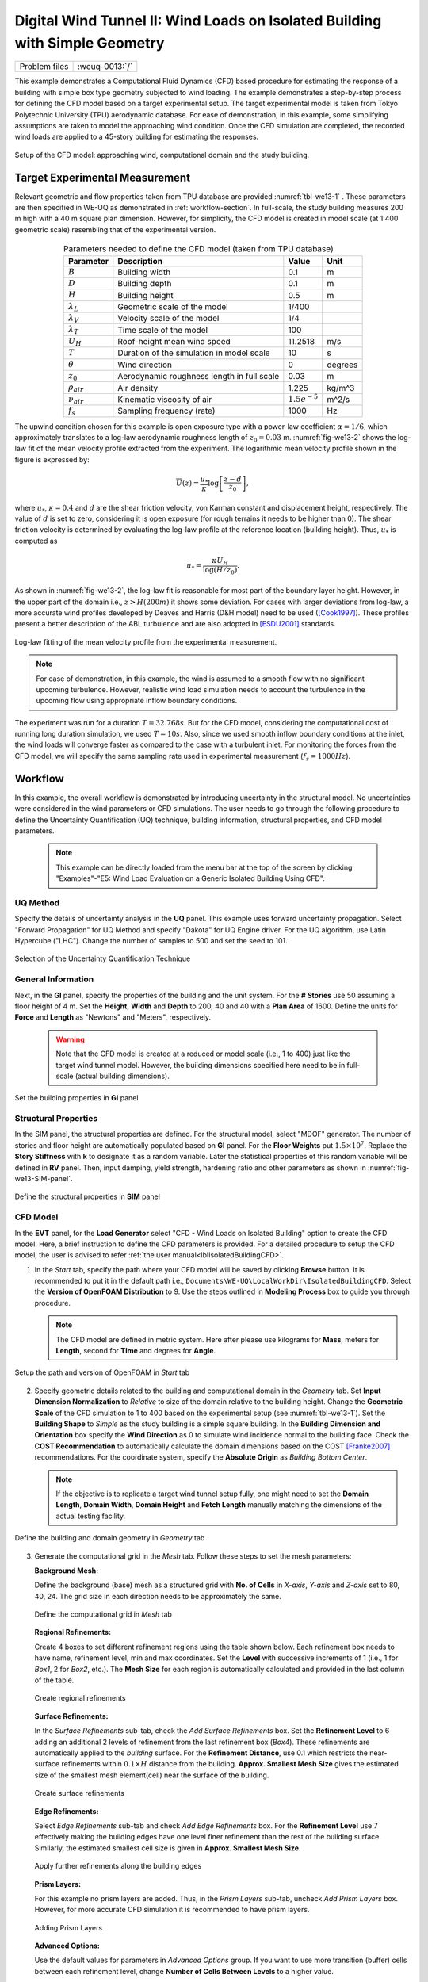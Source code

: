 .. _weuq-0013:

Digital Wind Tunnel II: Wind Loads on Isolated Building with Simple Geometry
==================================================

+----------------+-------------------------+
| Problem files  | :weuq-0013:`/`          |
+----------------+-------------------------+

This example demonstrates a Computational Fluid Dynamics (CFD) based procedure for estimating the response of a building with simple box type geometry subjected to wind loading. The example demonstrates a step-by-step process for defining the CFD model based on a target experimental setup. The target experimental model is taken from Tokyo Polytechnic University (TPU) aerodynamic database. For ease of demonstration, in this example, some simplifying assumptions are taken to model the approaching wind condition. Once the CFD simulation are completed, the recorded wind loads are applied to a 45-story building for estimating the responses. 

.. _fig-we13-1:

.. figure:: figures/we13_computational_domain.svg
   :align: center
   :width: 600

   Setup of the CFD model: approaching wind, computational domain and the study building.


Target Experimental Measurement 
^^^^^^^^^^^^^^^^^^^^^^^^^^^^^^^^^^^^^^^^^^^^^^
Relevant geometric and flow properties taken from TPU database are provided :numref:`tbl-we13-1` . These parameters are then specified in WE-UQ as demonstrated in :ref:`workflow-section`. In full-scale, the study building measures 200 m high with a 40 m square plan dimension. However, for simplicity, the CFD model is created in model scale (at 1:400 geometric scale) resembling that of the experimental version. 

.. _fig-we13-tpu-model:

.. figure:: figures/we13_tpu_building_demo.jpg
   :align: center
   :width: 400


.. _tbl-we13-1:

.. table:: Parameters needed to define the CFD model (taken from TPU database)
   :align: center
    
   +---------------------+----------------------------------------------+------------------+---------------+
   |Parameter            |Description                                   |Value             | Unit          |
   +=====================+==============================================+==================+===============+
   |:math:`B`            |Building width                                | 0.1              | m             |
   +---------------------+----------------------------------------------+------------------+---------------+
   |:math:`D`            |Building depth                                | 0.1              | m             | 
   +---------------------+----------------------------------------------+------------------+---------------+
   |:math:`H`            |Building height                               | 0.5              | m             | 
   +---------------------+----------------------------------------------+------------------+---------------+
   |:math:`\lambda_L`    |Geometric scale of the model                  | 1/400            |               | 
   +---------------------+----------------------------------------------+------------------+---------------+
   |:math:`\lambda_V`    |Velocity scale of the model                   | 1/4              |               | 
   +---------------------+----------------------------------------------+------------------+---------------+
   |:math:`\lambda_T`    |Time scale of the model                       | 100              |               | 
   +---------------------+----------------------------------------------+------------------+---------------+
   |:math:`U_H`          |Roof-height mean wind speed                   | 11.2518          | m/s           | 
   +---------------------+----------------------------------------------+------------------+---------------+
   |:math:`T`            |Duration of the simulation in model scale     | 10               | s             | 
   +---------------------+----------------------------------------------+------------------+---------------+
   |:math:`\theta`       |Wind direction                                | 0                |degrees        | 
   +---------------------+----------------------------------------------+------------------+---------------+
   |:math:`z_0`          |Aerodynamic roughness length in full scale    | 0.03             | m             | 
   +---------------------+----------------------------------------------+------------------+---------------+
   |:math:`\rho_{air}`   |Air density                                   | 1.225            | kg/m^3        | 
   +---------------------+----------------------------------------------+------------------+---------------+
   |:math:`\nu_{air}`    |Kinematic viscosity of air                    | :math:`1.5e^{-5}`| m^2/s         | 
   +---------------------+----------------------------------------------+------------------+---------------+
   |:math:`f_{s}`        |Sampling frequency (rate)                     | 1000             | Hz            | 
   +---------------------+----------------------------------------------+------------------+---------------+

..
   |:math:`H_{dom}`      |Domain height                                 | 0.4              | m             | 
   +---------------------+----------------------------------------------+------------------+---------------+
   |:math:`B_{dom}`      |Domain width                                  | 0.4              | m             | 
   +---------------------+----------------------------------------------+------------------+---------------+
   |:math:`L_{dom}`      |Domain length                                 | 0.4              | m             | 
   +---------------------+----------------------------------------------+------------------+---------------+

   Setup of the experimental model taken from TPU database [TPU2005]_.

The upwind condition chosen for this example is open exposure type with a power-law coefficient :math:`\alpha = 1/6`, which approximately translates to a log-law aerodynamic roughness length of :math:`z_0 = 0.03` m. :numref:`fig-we13-2` shows the log-law fit of the mean velocity profile extracted from the experiment. The logarithmic mean velocity profile shown in the figure is expressed by: 

.. math::
   :name: Log-law wind profile

   \overline{U}(z)
    = \frac{u_*}{\kappa} \log\left[\frac{z-d}{z_0}\right], 
where :math:`u_*`, :math:`\kappa = 0.4` and :math:`d` are the shear friction velocity, von Karman constant and displacement height, respectively. The value of :math:`d` is set to zero, considering it is open exposure (for rough terrains it needs to be higher than 0). The shear friction velocity is determined by evaluating the log-law profile at the reference location (building height). Thus, :math:`u_*` is computed as

.. math::
   :name: Log-law wind profile

   u_* = \frac{\kappa U_H}{\log(H/z_0)}. 


As shown in :numref:`fig-we13-2`, the log-law fit is reasonable for most part of the boundary layer height. However, in the upper part of the domain i.e., :math:`z > H(200 m)` it shows some deviation. For cases with larger deviations from log-law, a more accurate wind profiles developed by Deaves and Harris (D&H model) need to be used ([Cook1997]_). These profiles present a better description of the ABL turbulence and are also adopted in [ESDU2001]_ standards.  

.. _fig-we13-2:

.. figure:: figures/we13_mean_velocity_profile_fitting.svg
   :align: center
   :width: 500

   Log-law fitting of the mean velocity profile from the experimental measurement.


.. note::
   For ease of demonstration, in this example, the wind is assumed to a smooth flow with no significant upcoming turbulence. However, realistic wind load simulation needs to account the turbulence in the upcoming flow using appropriate inflow boundary conditions. 

The experiment was run for a duration :math:`T = 32.768s`. But for the CFD model, considering the computational cost of running long duration simulation, we used :math:`T = 10s`. Also, since we used smooth inflow boundary conditions at the inlet, the wind loads will converge faster as compared to the case with a turbulent inlet. For monitoring the forces from the CFD model, we will specify the same sampling rate used in experimental measurement (:math:`f_{s} = 1000 Hz`).    


.. _workflow-section:

Workflow
^^^^^^^^^^^^
In this example, the overall workflow is demonstrated by introducing uncertainty in the structural model. No uncertainties were considered in the wind parameters or CFD simulations. The user needs to go through the following procedure to define the Uncertainty Quantification (UQ) technique, building information, structural properties, and CFD model parameters. 

   .. note::
      This example can be directly loaded from the menu bar at the top of the screen by clicking "Examples"-"E5: Wind Load Evaluation on a Generic Isolated Building Using CFD". 


UQ Method
"""""""""""
Specify the details of uncertainty analysis in the **UQ** panel. This example uses forward uncertainty propagation. Select "Forward Propagation" for UQ Method and specify "Dakota" for UQ Engine driver. For the UQ algorithm, use Latin Hypercube ("LHC"). Change the number of samples to 500 and set the seed to 101.

.. figure:: figures/we13_UQ_panel.svg
   :align: center
   :width: 1000

   Selection of the Uncertainty Quantification Technique

General Information
"""""""""""""""""""
Next, in the **GI** panel, specify the properties of the building and the unit system. For the **# Stories** use 50 assuming a floor height of 4 m. Set the **Height**, **Width** and **Depth** to 200, 40 and 40 with a **Plan Area** of 1600. Define the units for **Force** and **Length** as "Newtons" and "Meters", respectively. 

   .. warning::
      Note that the CFD model is created at a reduced or model scale (i.e., 1 to 400) just like the target wind tunnel model. However, the building dimensions specified here need to be in full-scale (actual building dimensions). 

.. figure:: figures/we13_GI_panel.svg
   :align: center
   :width: 1000

   Set the building properties in **GI** panel

Structural Properties
"""""""""""""""""""""
In the SIM panel, the structural properties are defined. For the structural model, select "MDOF" generator. The number of stories and floor height are automatically populated based on **GI** panel. For the **Floor Weights** put :math:`1.5 \times 10^7`. Replace the **Story Stiffness** with **k** to designate it as a random variable. Later the statistical properties of this random variable will be defined in **RV** panel. Then, input damping, yield strength, hardening ratio and other parameters as shown in :numref:`fig-we13-SIM-panel`. 

.. _fig-we13-SIM-panel:
   

.. figure:: figures/we13_SIM_panel.svg
   :align: center
   :width: 1000

   Define the structural properties in **SIM** panel

CFD Model
"""""""""""""""""""
In the **EVT** panel, for the **Load Generator** select "CFD - Wind Loads on Isolated Building" option to create the CFD model. Here, a brief instruction to define the CFD parameters is provided. For a detailed procedure to setup the CFD model, the user is advised to refer :ref:`the user manual<lblIsolatedBuildingCFD>`.   

1. In the *Start* tab, specify the path where your CFD model will be saved by clicking **Browse** button. It is recommended to put it in the default path i.e., ``Documents\WE-UQ\LocalWorkDir\IsolatedBuildingCFD``. Select the **Version of OpenFOAM Distribution** to 9. Use the steps outlined in **Modeling Process** box to guide you through procedure. 

   .. note::
      The CFD model are defined in metric system. Here after please use kilograms for **Mass**, meters for **Length**, second for **Time** and degrees for **Angle**. 

.. figure:: figures/we13_EVT_Start_tab.svg
   :align: center
   :width: 800

   Setup the path and version of OpenFOAM in *Start* tab

2. Specify geometric details related to the building and computational domain in the *Geometry* tab. Set **Input Dimension Normalization** to *Relative* to size of the domain relative to the building height. Change the **Geometric Scale** of the CFD simulation to 1 to 400 based on the experimental setup (see :numref:`tbl-we13-1`). Set the **Building Shape** to *Simple* as the study building is a simple square building. In the **Building Dimension and Orientation** box specify the **Wind Direction** as 0 to simulate wind incidence normal to the building face. Check the **COST Recommendation** to automatically calculate the domain dimensions based on the COST [Franke2007]_ recommendations. For the coordinate system, specify the **Absolute Origin** as *Building Bottom Center*.

   .. note::
      If the objective is to replicate a target wind tunnel setup fully, one might need to set the **Domain Length**, **Domain Width**, **Domain Height** and **Fetch Length** manually matching the dimensions of the actual testing facility.

.. figure:: figures/we13_EVT_Geometry_tab.svg
   :align: center
   :width: 1100

   Define the building and domain geometry in *Geometry* tab


3. Generate the computational grid in the *Mesh* tab. Follow these steps to set the mesh parameters:
   
   **Background Mesh:**

   Define the background (base) mesh as a structured grid with **No. of Cells** in *X-axis*, *Y-axis* and *Z-axis* set to 80, 40, 24. The grid size in each direction needs to be approximately the same. 

   .. figure:: figures/we13_EVT_Mesh_tab.svg
      :align: center
      :width: 1100

      Define the computational grid in *Mesh* tab

   **Regional Refinements:**
   
   Create 4 boxes to set different refinement regions using the table shown below. Each refinement box needs to have name, refinement level, min and max coordinates. Set the **Level** with successive increments of 1 (i.e., 1 for *Box1*, 2 for *Box2*, etc.). The **Mesh Size** for each region is automatically calculated and provided in the last column of the table.

   .. figure:: figures/we13_EVT_Mesh_RegionalRefinement_tab.svg
      :align: center
      :width: 800

      Create regional refinements


   **Surface Refinements:**
   
   In the *Surface Refinements* sub-tab, check the *Add Surface Refinements* box. Set the **Refinement Level** to 6 adding an additional 2 levels of refinement from the last refinement box (*Box4*). These refinements are automatically applied to the *building* surface. For the **Refinement Distance**, use 0.1 which restricts the near-surface refinements within :math:`0.1 \times H` distance from the building.  **Approx. Smallest Mesh Size** gives the estimated size of the smallest mesh element(cell) near the surface of the building.

   .. figure:: figures/we13_EVT_Mesh_SurfaceRefinement_tab.svg
      :align: center
      :width: 800

      Create surface refinements
   
   **Edge Refinements:**
   
   Select *Edge Refinements* sub-tab and check *Add Edge Refinements* box. For the **Refinement Level** use 7 effectively making the building edges have one level finer refinement than the rest of the building surface. Similarly, the estimated smallest cell size is given in **Approx. Smallest Mesh Size**.

   .. figure:: figures/we13_EVT_Mesh_EdgeRefinement_tab.svg
      :align: center
      :width: 800

      Apply further refinements along the building edges

   **Prism Layers:**
   
   For this example no prism layers are added. Thus, in the *Prism Layers* sub-tab, uncheck *Add Prism Layers* box. However, for more accurate CFD simulation it is recommended to have prism layers.

   .. figure:: figures/we13_EVT_Mesh_PrismLayers_tab.svg
      :align: center
      :width: 800

      Adding Prism Layers

   **Advanced Options:**
   
   Use the default values for parameters in *Advanced Options* group. If you want to use more transition (buffer) cells between each refinement level, change **Number of Cells Between Levels** to a higher value. 

   .. figure:: figures/we13_EVT_Mesh_AdvancedOptions.svg
      :align: center
      :width: 800

      Set *Advanced Options*

   **Run Mesh**
   
   Once all mesh parameters are defined, click **Run snappyHexMesh** button to generate the final mesh. The progress of the mesh generation can be monitored on **Program Output**. When the mesh generation finishes successfully, the *Model View* window on the right side will get updated and the user can visualize the mesh. You can actively zoom, rotate and pan the generated mesh in 3D for a detailed view. The following figure shows an inside view of the computational domain after selecting a *Breakout* **View** option in the *Model View* panel. 

   .. figure:: figures/we13_EVT_Mesh_Run.svg
      :align: center
      :width: 800

      Running the mesh

   .. figure:: figures/we13_EVT_Mesh_View.svg
      :align: center
      :width: 800

      Breakout View of the Mesh
   
4. In the *Boundary Conditions* tab, define properties of the approaching wind and boundary fields. 

   * First, configure parameters in the **Wind Characteristics** group. Set the **Velocity Scale** to 4, the same value given in :numref:`tbl-we13-1`. The **Time Scale** will be automatically calculated using velocity and length scale information. Similarly, for the **Wind Speed At Reference Height** put :math:`11.25 m/s`, and set the **Reference Height** as building height, which is :math:`0.5 \, m` in model scale. Specify the roughness of the surrounding terrain by changing **Aerodynamic Roughness Length** to a full-scale value of :math:`0.03 m`. For physical properties of the air, use :math:`1.225 \, kg/m^3` for **Air Density** and :math:`1.5 \times 10^{-5} \, m^2/s` for **Kinematic Viscosity**. The Reynolds number (:math:`Re`) of the flow that uses the reference wind speed and height can be computed by clicking the **Calculate** button.

   * Then, define the boundary fields on each face of the domain including the building surface in **Boundary Conditions** group. At the **Inlet** use *MeanABL* which specifies a mean velocity profile based on the logarithmic profile shown in :numref:`fig-we13-2`. For **Outlet** use a *zeroPressureOutlet* which sets the pressure at the outlet to zero, and helps to maintain the reference pressure in the domain around zero. On the **Side** and **Top** faces of the domain use *symmetry* boundary conditions. For the **Ground** surface, apply *roughWallFunction* to account for the roughness of the surrounding terrain prescribed by **Aerodynamic Roughness Length** (:math:`z_0`). Whereas, on the **Building** surface, use *smoothWallFunction* assuming the building has a smooth surface.   

   .. figure:: figures/we13_EVT_BoundaryConditions.svg
      :align: center
      :width: 800

      Setup the *Boundary Conditions*  

5. Specify turbulence modeling, solver type, duration and time step options in *Numerical Setup* tab. 
   
   * For this example, since time-series of the wind forces are needed for the structural solver, we use transient CFD simulation. Thus, in **Turbulence Modeling** group, set **Simulation Type** to *LES* and select *Smagorinsky* for the **Sub-grid Scale Model**. The coefficients of the standard *Smagorinsky* model are printed in the following text box. 
  
   * For the **Solver Type** select *pisoFoam* in **Solver Selection** group . Set the **Number of Non-Orthogonal Correctors** to 1 to add additional solver iteration. This option will give better stability to the solver as the generated mesh is non-orthogonal (irregular) near the building surface.   
  
   * Specify :math:`10 s` for the **Duration** of the simulation based on what is determined in :numref:`tbl-we13-1`. Compute the approximate **Time Steep** needed for a stable simulation by clicking **Calculate** button. Then, you can change the calculated time step to a slightly lower or higher value avoiding the use of long significant digits. For this example, the calculated value was :math:`8.67919 \times 10^{-05}` but it was changed to :math:`1.0 \times 10^{-04}` to make it a workable time step. Chose the **Constant** time step option. 

   * Check the **Run Simulation in Parallel** option and specify the **Number of Processors** to the 32. Depending on the number of grids used, the number of processors can be increased to a higher value. 

.. _fig-we13-CFD-num-setup:

.. figure:: figures/we13_EVT_NumericalSetup.svg
   :align: center
   :width: 800

   Edit the *Numerical Setup* options


6. Select quantities of interest to record from the CFD simulation in the *Monitoring* tab.  
 
   * Check **Monitor Base Loads** and set the corresponding **Write Interval** to 10, which sets the data to be written at every 10 time-step of the CFD solver.       
  
   * The integrated story forces are always monitored as the whole workflow needs that. Similarly, here set the **Write Interval** to 10 which writes the story loads with a time interval of :math:`\Delta t \times 10 = 0.001s`. Note that this value is the same as the sampling rate (:math:`f_s = 1000 Hz`) used in the experimental model. Ultimately, this is the time step the structural solver will see. 
  
   * Uncheck the **Sample Pressure Data on the Building Surface** option as we only need integrated loads for this example. 
  
   .. figure:: figures/we13_EVT_Monitoring.svg
      :align: center
      :width: 800

      Specify the CFD outputs in the *Monitoring* tab

Finite Element Analysis
"""""""""""""""""""""""""
To set the finite element analysis options, select the **FEM** panel. Here we will keep the default values as seen in :numref:`fig-we13-FEM-panel`. 

.. Here we will change the entries to use Rayleigh damping, with rayleigh factor chosen using 1 and 6 modes. For the MDOF model generator, because it generates a model with two translational and 1 rotational degree-of-freedom in each direction and because we have provided the same k values in each translational direction, i.e. we will have duplicate eigenvalues, we specify as shown in the figure modes 1 and 6.

.. _fig-we13-FEM-panel:

.. figure:: figures/we13_FEM_panel.svg
   :align: center
   :width: 1000

   Setup the Finite Element analysis options

Engineering Demand Parameter
""""""""""""""""""""""""""""""
Next, select the quantity of interest from the analysis in the **EDP** panel. The Engineering Demand Parameters (EDPs) are structural response quantities that can be used to evaluate the performance of the structure under wind. Here select the *Standard Wind* EDPs which include floor displacement, acceleration and inter-story drift.  

.. figure:: figures/we13_EDP_panel.svg
   :align: center
   :width: 800

   Select the EDPs to measure

Random Variables
"""""""""""""""""
The random variables are defined in **RV** tab. Here, the floor stiffness named as :math:`k` in **SIM** tab is automatically assigned as a random variable. Select *Normal* for the probability **Distribution** of the variable. Then, specify :math:`4 \times 10^{8}` for the **Mean** and :math:`4 \times 10^{7}` for **Standard Dev**. The user can also click **Show PDF** to inspect the probability density function of the variable as shown in :numref:`fig-we13-RV-panel` 

.. _fig-we13-RV-panel:

.. figure:: figures/we13_RV_panel.svg
   :align: center
   :width: 800

   Define the Random Variable (RV)

Running the Simulation 
"""""""""""""""""""""""
Considering the high cost of running the CFD simulation, the whole workflow can only be run remotely. Thus, once setting up the workflow is completed, the user needs to first login to *DesignSafe* with their credential by clicking **Login** button at the top right corner of the window as seen :numref:`fig-we13-submit-job`. Then, by pressing **RUN at DesignSafe** information needed for submitting the job to the remote server is specified. Put a meaningful identifier for the **Job Name** e.g., "TPU_LES_Example1". Set **Num Nodes** to 1 and **# Processes Per Node** to 32. For **Max Run Time**, specify *17:00:00* which requests a total of 17 hours 0 minutes and 0 seconds. Finally, click the **Submit** button to send the job to *DesignSafe*   

   .. note::
      We know 17 hours is a really long time!! This is quite common in most LES-based wind loads evaluation studies. If you only want to test the example, please set **Duration** of the simulation in **Numerical Setup** tab of the **EVT** panel to a smaller value, say :math:`0.1s`, and submit the simulation.

   .. warning::
      Note that the total number of processors used in the simulation equals **Num Nodes** :math:`\times` **# Processes Per Node**. This value must be the same as what is specified for **Number of Processors** in **Numerical Setup** tab of the CFD model (see :numref:`fig-we13-CFD-num-setup`). 

   .. warning::
      If the simulation cannot finish within the allocated time, it will be terminated and none of your remote simulation data can be retried. Thus, it is recommended to make **Max Run Time** slightly longer than what is needed to be safe.

.. _fig-we13-submit-job:

.. figure:: figures/we13_RunJob.svg
   :align: center
   :width: 1100

   Submit the simulation to the remote server (DesignSafe-CI)

**Monitor the Simulation**

The progress (status) of the submitted job can be tracked by clicking **GET from DesignSafe**. A new window pops up showing all the jobs run on *DesignSafe*. Here right-click the name of your job, and select **Refresh Job** option to update the status of the job. If the job started the table will show *RUNNING* for the status. When the simulation is completed it will show *FINISHED*.   

.. _fig-we13-monitor-job:

.. figure:: figures/we13_MonitorJob.svg
   :align: center
   :width: 800

   Monitor the submitted job

Results
"""""""""
Once the remote job finishes, the results can be reloaded by clicking **Retrieve Data** option in :numref:`fig-we13-monitor-job`. Then, the results will be displayed in **RES** tab. For the *Standard* EDP chosen the responses monitored are displayed for each floor and direction. For example, the naming of the EDPs with:  

      * 1-PFA-0-1: represents **peak floor acceleration** at the **ground floor** for **component 1** (x-dir)
      * 1-PFD-1-2: represents **peak floor displacement** (relative to the ground) at the **1st floor** ceiling for **component 2** (y-dir)
      * 1-PID-3-1: represents  **peak inter-story drift ratio** of the **3rd floor** for **component 1** (x-dir) and
      * 1-RMSA-50-1: represents **root-mean-squared acceleration** of the **50th floor** for **component 1** (x-dir).   

The four statistical moments of the EDPs which include *Mean*, *StdDev*, *Skewness* and *Kurtosis* are provided in the *Summary* tab of the panel. 

.. figure:: figures/we13_RES_Summary.svg
   :align: center
   :width: 800

   Summary of the recorded EDPs in **RES** panel

In addition, by switching to *Data Values* tab, you can see all the realizations of the simulation and inspect the relationships between different entries. For instance, if you want to visualize the variation of the top-floor acceleration with floor stiffness, right-click "1-RMSA-50-2" column in the table. This will show the root-mean-squared acceleration in the cross-wind direction for all runs as shown on the left side of :numref:`fig-we13-RES-scatter`. As you might expect, the floor acceleration generally decreases as the building becomes more stiff.   

.. _fig-we13-RES-scatter:

.. figure:: figures/we13_RES_DataValues.svg
   :align: center
   :width: 1000

   (scatter-plot) Top-floor acceleration vs floor stiffness, (table) Report of EDPs for all realizations   

.. note::

   The user can interact with the plot as follows.

   - Windows: left-click sets the Y axis (ordinate), while right-click sets the X axis (abscissa).
   - MAC: fn-clink, option-click, and command-click all set the Y axis (ordinate). ctrl-click sets the X axis (abscissa).

Visualizing the CFD Output
^^^^^^^^^^^^^^^^^^^^^^^^^^^
The simulated case directory can be directly accessed on the *DesignSafe* data depot and visualized remotely using Paraview. The following plots show sample visualization of the instantaneous flow field.  

In :numref:`fig-we13-CFD-result1`, the streamlines of the approaching flow, as it passes around the building, are shown. On the building surface, the result pressure coefficient are displayed. It also shows the inside view of the mesh underlying.    

.. _fig-we13-CFD-result1:

.. figure:: figures/we13_CFD_Results_StreamLines.svg
   :align: center
   :width: 800

   Streamlines of the instantaneous velocity field around the building.

Similarly, in :numref:`fig-we13-CFD-result2`, the instantaneous velocity contours on the horizontal and vertical sections taken in the vicinity of the building are shown. The figure also shows the flow structure (bottom right plot) around the building. It can be seen that important flow features such as vortex shading, turbulence at the wake, and horseshoe vortex in the front of the building are captured. We recommend the user first inspect the CFD output before proceeding with results in the **RES** panel. This type of qualitative check constitutes the first step of verification (quality assurance) for the predicted wind loads.     

.. _fig-we13-CFD-result2:

.. figure:: figures/we13_CFD_Results.svg
   :align: center
   :width: 1000

   Instantaneous velocity field around the building.


.. [Cook1997] Cook, N.J., 1997. The Deaves and Harris ABL model applied to heterogeneous terrain. Journal of wind engineering and industrial aerodynamics, 66(3), pp.197-214.

.. [ESDU2001] ESDU, I., 2001. Characteristics of Atmospheric Turbulence Near the Ground—Part II: Single Point Data for Strong Winds (Neutral Atmosphere). Engineering Sciences Data Unit, IHS Inc., London, UK, Report No. ESDU, 85020.

.. [TPU2005] Tokyo Polytechnic University: http://www.wind.arch.t-kougei.ac.jp/info_center/windpressure/highrise/Homepage/homepageHDF.htm

.. [Franke2007] Franke, J., Hellsten, A., Schlünzen, K.H. and Carissimo, B., 2007. COST Action 732: Best practice guideline for the CFD simulation of flows in the urban environment.

